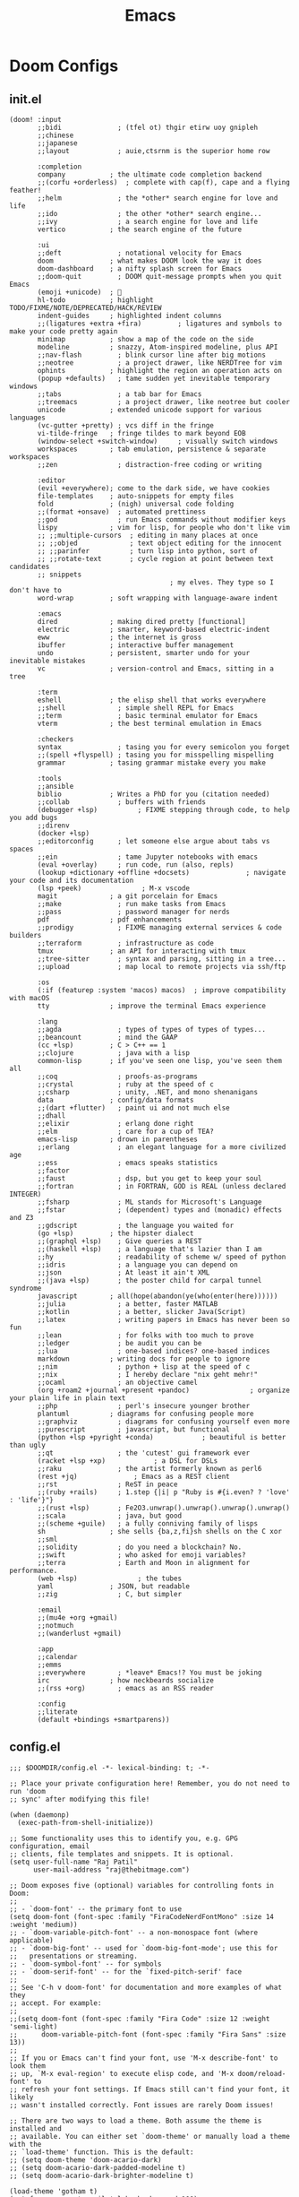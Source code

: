 :PROPERTIES:
:ID:       20230712T224009.631876
:END:
#+title: Emacs
#+filetags: :emacs:

* Doom Configs
** init.el
#+begin_src elisp
(doom! :input
       ;;bidi              ; (tfel ot) thgir etirw uoy gnipleh
       ;;chinese
       ;;japanese
       ;;layout            ; auie,ctsrnm is the superior home row

       :completion
       company           ; the ultimate code completion backend
       ;;(corfu +orderless)  ; complete with cap(f), cape and a flying feather!
       ;;helm              ; the *other* search engine for love and life
       ;;ido               ; the other *other* search engine...
       ;;ivy               ; a search engine for love and life
       vertico           ; the search engine of the future

       :ui
       ;;deft              ; notational velocity for Emacs
       doom              ; what makes DOOM look the way it does
       doom-dashboard    ; a nifty splash screen for Emacs
       ;;doom-quit         ; DOOM quit-message prompts when you quit Emacs
       (emoji +unicode)  ; 🙂
       hl-todo           ; highlight TODO/FIXME/NOTE/DEPRECATED/HACK/REVIEW
       indent-guides     ; highlighted indent columns
       ;;(ligatures +extra +fira)         ; ligatures and symbols to make your code pretty again
       minimap           ; show a map of the code on the side
       modeline          ; snazzy, Atom-inspired modeline, plus API
       ;;nav-flash         ; blink cursor line after big motions
       ;;neotree           ; a project drawer, like NERDTree for vim
       ophints           ; highlight the region an operation acts on
       (popup +defaults)   ; tame sudden yet inevitable temporary windows
       ;;tabs              ; a tab bar for Emacs
       ;;treemacs          ; a project drawer, like neotree but cooler
       unicode           ; extended unicode support for various languages
       (vc-gutter +pretty) ; vcs diff in the fringe
       vi-tilde-fringe   ; fringe tildes to mark beyond EOB
       (window-select +switch-window)     ; visually switch windows
       workspaces        ; tab emulation, persistence & separate workspaces
       ;;zen               ; distraction-free coding or writing

       :editor
       (evil +everywhere); come to the dark side, we have cookies
       file-templates    ; auto-snippets for empty files
       fold              ; (nigh) universal code folding
       ;;(format +onsave)  ; automated prettiness
       ;;god               ; run Emacs commands without modifier keys
       lispy             ; vim for lisp, for people who don't like vim
       ;; ;;multiple-cursors  ; editing in many places at once
       ;; ;;objed             ; text object editing for the innocent
       ;; ;;parinfer          ; turn lisp into python, sort of
       ;; ;;rotate-text       ; cycle region at point between text candidates
       ;; snippets
                                        ; my elves. They type so I don't have to
       word-wrap         ; soft wrapping with language-aware indent

       :emacs
       dired             ; making dired pretty [functional]
       electric          ; smarter, keyword-based electric-indent
       eww               ; the internet is gross
       ibuffer           ; interactive buffer management
       undo              ; persistent, smarter undo for your inevitable mistakes
       vc                ; version-control and Emacs, sitting in a tree

       :term
       eshell            ; the elisp shell that works everywhere
       ;;shell             ; simple shell REPL for Emacs
       ;;term              ; basic terminal emulator for Emacs
       vterm             ; the best terminal emulation in Emacs

       :checkers
       syntax              ; tasing you for every semicolon you forget
       ;;(spell +flyspell) ; tasing you for misspelling mispelling
       grammar           ; tasing grammar mistake every you make

       :tools
       ;;ansible
       biblio            ; Writes a PhD for you (citation needed)
       ;;collab            ; buffers with friends
       (debugger +lsp)          ; FIXME stepping through code, to help you add bugs
       ;;direnv
       (docker +lsp)
       ;;editorconfig      ; let someone else argue about tabs vs spaces
       ;;ein               ; tame Jupyter notebooks with emacs
       (eval +overlay)     ; run code, run (also, repls)
       (lookup +dictionary +offline +docsets)              ; navigate your code and its documentation
       (lsp +peek)               ; M-x vscode
       magit             ; a git porcelain for Emacs
       ;;make              ; run make tasks from Emacs
       ;;pass              ; password manager for nerds
       pdf               ; pdf enhancements
       ;;prodigy           ; FIXME managing external services & code builders
       ;;terraform         ; infrastructure as code
       tmux              ; an API for interacting with tmux
       ;;tree-sitter       ; syntax and parsing, sitting in a tree...
       ;;upload            ; map local to remote projects via ssh/ftp

       :os
       (:if (featurep :system 'macos) macos)  ; improve compatibility with macOS
       tty               ; improve the terminal Emacs experience

       :lang
       ;;agda              ; types of types of types of types...
       ;;beancount         ; mind the GAAP
       (cc +lsp)         ; C > C++ == 1
       ;;clojure           ; java with a lisp
       common-lisp       ; if you've seen one lisp, you've seen them all
       ;;coq               ; proofs-as-programs
       ;;crystal           ; ruby at the speed of c
       ;;csharp            ; unity, .NET, and mono shenanigans
       data              ; config/data formats
       ;;(dart +flutter)   ; paint ui and not much else
       ;;dhall
       ;;elixir            ; erlang done right
       ;;elm               ; care for a cup of TEA?
       emacs-lisp        ; drown in parentheses
       ;;erlang            ; an elegant language for a more civilized age
       ;;ess               ; emacs speaks statistics
       ;;factor
       ;;faust             ; dsp, but you get to keep your soul
       ;;fortran           ; in FORTRAN, GOD is REAL (unless declared INTEGER)
       ;;fsharp            ; ML stands for Microsoft's Language
       ;;fstar             ; (dependent) types and (monadic) effects and Z3
       ;;gdscript          ; the language you waited for
       (go +lsp)         ; the hipster dialect
       ;;(graphql +lsp)    ; Give queries a REST
       ;;(haskell +lsp)    ; a language that's lazier than I am
       ;;hy                ; readability of scheme w/ speed of python
       ;;idris             ; a language you can depend on
       ;;json              ; At least it ain't XML
       ;;(java +lsp)       ; the poster child for carpal tunnel syndrome
       javascript        ; all(hope(abandon(ye(who(enter(here))))))
       ;;julia             ; a better, faster MATLAB
       ;;kotlin            ; a better, slicker Java(Script)
       ;;latex             ; writing papers in Emacs has never been so fun
       ;;lean              ; for folks with too much to prove
       ;;ledger            ; be audit you can be
       ;;lua               ; one-based indices? one-based indices
       markdown          ; writing docs for people to ignore
       ;;nim               ; python + lisp at the speed of c
       ;;nix               ; I hereby declare "nix geht mehr!"
       ;;ocaml             ; an objective camel
       (org +roam2 +journal +present +pandoc)               ; organize your plain life in plain text
       ;;php               ; perl's insecure younger brother
       plantuml          ; diagrams for confusing people more
       ;;graphviz          ; diagrams for confusing yourself even more
       ;;purescript        ; javascript, but functional
       (python +lsp +pyright +conda)            ; beautiful is better than ugly
       ;;qt                ; the 'cutest' gui framework ever
       (racket +lsp +xp)            ; a DSL for DSLs
       ;;raku              ; the artist formerly known as perl6
       (rest +jq)              ; Emacs as a REST client
       ;;rst               ; ReST in peace
       ;;(ruby +rails)     ; 1.step {|i| p "Ruby is #{i.even? ? 'love' : 'life'}"}
       ;;(rust +lsp)       ; Fe2O3.unwrap().unwrap().unwrap().unwrap()
       ;;scala             ; java, but good
       ;;(scheme +guile)   ; a fully conniving family of lisps
       sh                ; she sells {ba,z,fi}sh shells on the C xor
       ;;sml
       ;;solidity          ; do you need a blockchain? No.
       ;;swift             ; who asked for emoji variables?
       ;;terra             ; Earth and Moon in alignment for performance.
       (web +lsp)               ; the tubes
       yaml              ; JSON, but readable
       ;;zig               ; C, but simpler

       :email
       ;;(mu4e +org +gmail)
       ;;notmuch
       ;;(wanderlust +gmail)

       :app
       ;;calendar
       ;;emms
       ;;everywhere        ; *leave* Emacs!? You must be joking
       irc               ; how neckbeards socialize
       ;;(rss +org)        ; emacs as an RSS reader

       :config
       ;;literate
       (default +bindings +smartparens))
#+end_src
** config.el
#+begin_src elisp
;;; $DOOMDIR/config.el -*- lexical-binding: t; -*-

;; Place your private configuration here! Remember, you do not need to run 'doom
;; sync' after modifying this file!

(when (daemonp)
  (exec-path-from-shell-initialize))

;; Some functionality uses this to identify you, e.g. GPG configuration, email
;; clients, file templates and snippets. It is optional.
(setq user-full-name "Raj Patil"
      user-mail-address "raj@thebitmage.com")

;; Doom exposes five (optional) variables for controlling fonts in Doom:
;;
;; - `doom-font' -- the primary font to use
(setq doom-font (font-spec :family "FiraCodeNerdFontMono" :size 14 :weight 'medium))
;; - `doom-variable-pitch-font' -- a non-monospace font (where applicable)
;; - `doom-big-font' -- used for `doom-big-font-mode'; use this for
;;   presentations or streaming.
;; - `doom-symbol-font' -- for symbols
;; - `doom-serif-font' -- for the `fixed-pitch-serif' face
;;
;; See 'C-h v doom-font' for documentation and more examples of what they
;; accept. For example:
;;
;;(setq doom-font (font-spec :family "Fira Code" :size 12 :weight 'semi-light)
;;      doom-variable-pitch-font (font-spec :family "Fira Sans" :size 13))
;;
;; If you or Emacs can't find your font, use 'M-x describe-font' to look them
;; up, `M-x eval-region' to execute elisp code, and 'M-x doom/reload-font' to
;; refresh your font settings. If Emacs still can't find your font, it likely
;; wasn't installed correctly. Font issues are rarely Doom issues!

;; There are two ways to load a theme. Both assume the theme is installed and
;; available. You can either set `doom-theme' or manually load a theme with the
;; `load-theme' function. This is the default:
;; (setq doom-theme 'doom-acario-dark)
;; (setq doom-acario-dark-padded-modeline t)
;; (setq doom-acario-dark-brighter-modeline t)

(load-theme 'gotham t)
(set-frame-parameter nil 'alpha-background 100)

;; This determines the style of line numbers in effect. If set to `nil', line
;; numbers are disabled. For relative line numbers, set this to `relative'.
(setq display-line-numbers-type 'relative)

;; If you use `org' and don't want your org files in the default location below,
;; change `org-directory'. It must be set before org loads!
(setq org-directory "/home/rp152k/source/vcops/org")


;; Whenever you reconfigure a package, make sure to wrap your config in an
;; `after!' block, otherwise Doom's defaults may override your settings. E.g.
;;
;;   (after! PACKAGE
;;     (setq x y))
;;
;; The exceptions to this rule:
;;
;;   - Setting file/directory variables (like `org-directory')
;;   - Setting variables which explicitly tell you to set them before their
;;     package is loaded (see 'C-h v VARIABLE' to look up their documentation).
;;   - Setting doom variables (which start with 'doom-' or '+').
;;
;; Here are some additional functions/macros that will help you configure Doom.
;;
;; - `load!' for loading external *.el files relative to this one
;; - `use-package!' for configuring packages
;; - `after!' for running code after a package has loaded
;; - `add-load-path!' for adding directories to the `load-path', relative to
;;   this file. Emacs searches the `load-path' when you load packages with
;;   `require' or `use-package'.
;; - `map!' for binding new keys
;;
;; To get information about any of these functions/macros, move the cursor over
;; the highlighted symbol at press 'K' (non-evil users must press 'C-c c k').
;; This will open documentation for it, including demos of how they are used.
;; Alternatively, use `C-h o' to look up a symbol (functions, variables, faces,
;; etc).
;;
;; You can also try 'gd' (or 'C-c c d') to jump to their definition and see how
;; they are implemented.

                                        ;Misc

(defun life-hex-count ()
  "number of days I've been alive"
  (interactive)
  (let* ((birth (date-to-time "2000-05-01 19:30 IST"))
         (today (date-to-time (format-time-string "%Y-%m-%d %H:%M:%S %Z" (current-time)) ))
         (diff (float-time (time-subtract today birth))))
    (insert (concat " " (format "0x%X" (/ diff 86400))))))

(defun hex-ops ()
  "hexify decimal number at point, invoke life hex at count if nil"
  (interactive)
  (defun delete-word-at-point ()
    (kill-word 1)
    (backward-kill-word 1))
  (defun valid-number-p (str)
    "Check if a string is a valid number."
    (string-match-p "^[+-]?[0-9]*\\.?[0-9]+\\(?:[eE][+-]?[0-9]+\\)?$" str))
  (let ((dec-days (word-at-point)))
    (cond ((null dec-days) (life-hex-count))
          ((valid-number-p dec-days) (progn
                                       (delete-word-at-point)
                                       (insert (format " 0x%X " (string-to-number dec-days))))))))

                                        ; GTD

(use-package! org
  :config
  (setq org-startup-numerated t)
  (setq org-agenda-files '("/home/rp152k/source/vcops/org/GTD/GTD_HQ.org"))
  (setq org-capture-templates
	'(("n" "Next Action" entry (file+headline "/home/rp152k/source/vcops/org/GTD/GTD_HQ.org" "NA")
           "* TODO %?\n  %i\n  %a")
          ("m" "Meet" entry (file+headline "/home/rp152k/source/vcops/org/GTD/GTD_HQ.org" "Meets")
           "* @ %? w/")
	  ("e" "Event" entry (file+headline "/home/rp152k/source/vcops/org/GTD/GTD_HQ.org" "Events")
           "* %?\nSCHEDULED: %T\n  %i")
          ("i" "IN" entry (file+headline "/home/rp152k/source/vcops/org/GTD/GTD_HQ.org" "INQ")
           "* %?\nEntered on %U\n  %i\n  %a")
	  ("t" "Tickler" entry (file+headline "/home/rp152k/source/vcops/org/GTD/GTD_HQ.org" "Tickler")
	   "* WAIT %?\nDEFER THOUGHT TO: %T\n %i"))))


                                        ;roam (+roam2)
(use-package! org-roam
  :config
  (setq org-roam-directory "/home/rp152k/source/vcops/org/roam/Content"))

(defun gtd-workspace()
  "open the GTD workspace"
  (interactive)
  (find-file "/home/rp152k/source/vcops/org/GTD/GTD_HQ.org"))

                                        ;blogging
(use-package! easy-hugo
  :config
  (setq easy-hugo-basedir "/home/rp152k/source/vcops/thebitmage.com"))

                                        ;gptel
(use-package! gptel
  :config
  (setq
   gptel-api-key "<OPENAI_API_KEY>"
   gptel-model "gpt-4o"
   gptel--system-message "You provide terse but complete responses with good coverage of the concept asked while also providing the caveats involved in what is being discussed. Freely use examples of existing tools and analogies to better explain the concept with links if they exist."))



                                        ;citar
(use-package! citar
  :custom
  (org-cite-global-bibliography '("/home/rp152k/source/vcops/org/roam/Content/bib/references.bib"))
  (org-cite-insert-processor 'citar)
  (org-cite-follow-processor 'citar)
  (org-cite-activate-processor 'citar)
  (citar-bibliographies org-cite-global-bibliography)
  (citar-bibliography org-cite-global-bibliography))

                                        ;org-roam-ui
(use-package! org-roam-ui
  :after org-roam ;; or :after org
  :config
  (setq org-roam-ui-sync-theme t
        org-roam-ui-follow t
        org-roam-ui-update-on-save t
        org-roam-ui-open-on-start t))

                                        ;LSP
(use-package! lsp-mode
  :hook (lsp-mode . (lambda ()
                      (let ((lsp-keymap-prefix "C-M-l"))
                        (lsp-enable-which-key-integration))))
  :config
  (define-key lsp-mode-map (kbd "C-M-l") lsp-command-map)
  (setq lsp-enable-symbol-highlighting t)
  (setq lsp-ui-doc-enable t)
  (setq lsp-ui-doc-show-with-cursor t)
  (setq lsp-ui-sideline-enable nil)
  (setq lsp-diagnostics-provider :none)
  (setq lsp-headerline-breadcrumb-enable t)
  (setq lsp-headerline-breadcrumb-enable-diagnostics nil)
  (setq lsp-signature-auto-activate t)
  (setq lsp-signature-render-documentation t)
  (setq lsp-completion-provider :capf)
  (setq lsp-completion-show-detail t)
  (setq lsp-enable-snippet t)
  (setq lsp-modeline-code-action t))

                                        ; Conda
(use-package! conda
  :config
  (setq conda-anaconda-home (expand-file-name  "~/mambaforge"))
  (conda-env-initialize-interactive-shells)
  (conda-env-initialize-eshell)
  (conda-env-autoactivate-mode t)
  (add-hook 'find-file-hook (lambda () (when (bound-and-true-p conda-project-env-path)
                                    (conda-env-activate-for-buffer)))))




                                        ;Lisp

(load "~/quicklisp/clhs-use-local.el" 'noerror)


                                        ; Dap maps
(map! :map dap-mode-map
      :leader
      :prefix ("d" . "dap")
      ;; basics
      :desc "dap next"          "n" #'dap-next
      :desc "dap step in"       "i" #'dap-step-in
      :desc "dap step out"      "o" #'dap-step-out
      :desc "dap continue"      "c" #'dap-continue
      :desc "dap hydra"         "h" #'dap-hydra
      :desc "dap debug restart" "r" #'dap-debug-restart
      :desc "dap debug"         "s" #'dap-debug

      ;; debug
      :prefix ("dd" . "Debug")
      :desc "dap debug recent"  "r" #'dap-debug-recent
      :desc "dap debug last"    "l" #'dap-debug-last

      ;; eval
      :prefix ("de" . "Eval")
      :desc "eval"                "e" #'dap-eval
      :desc "eval region"         "r" #'dap-eval-region
      :desc "eval thing at point" "s" #'dap-eval-thing-at-point
      :desc "add expression"      "a" #'dap-ui-expressions-add
      :desc "remove expression"   "d" #'dap-ui-expressions-remove

      :prefix ("db" . "Breakpoint")
      :desc "dap breakpoint toggle"      "b" #'dap-breakpoint-toggle
      :desc "dap breakpoint condition"   "c" #'dap-breakpoint-condition
      :desc "dap breakpoint hit count"   "h" #'dap-breakpoint-hit-condition
      :desc "dap breakpoint log message" "l" #'dap-breakpoint-log-message)


                                        ; Custom Maps

(map! :leader
      "r s" #'restclient-http-send-current
      "w w" #'switch-window
      "l"  #'life-hex-count
      "o g" #'gtd-workspace
      "s w" #'eww
      "t t" #'tldr
      "e h" #'easy-hugo
      "e x" #'eros-eval-defun
      "n i l" #'org-insert-link
      "i g h" #'gptel
      "i g s" #'gptel-send
      "C e" #'org-cite-insert
      "C o" #'citar-open
      "C r r a" #'citar-org-roam-ref-add
      "C d" #'citar-dwim
      "s /" #'+vertico/project-search-from-cwd)

(map! :i "[" #'lispy-brackets [])

(map! "<AudioLowerVolume>" #'pdf-view-next-line-or-next-page
      "<AudioRaiseVolume>" #'pdf-view-previous-line-or-previous-page)

                                        ; Misc Maps
(map! "M-c" #'capitalize-dwim)
#+end_src
** package.el
#+begin_src elisp
(package! tldr)

(package! easy-hugo
  :recipe (:host github :repo "/masasam/emacs-easy-hugo"))

(package! gptel)

(package! org-roam-ui)

(package! exec-path-from-shell)

(package! gotham-theme)
#+end_src
** custom.el
#+begin_src elisp
(put 'narrow-to-region 'disabled nil)
#+end_src
* Stream
** 0x22CA
*** Context
 - working in the cloud native space
 - golang is the cloud native language
*** Go installation
 - install go and add to path
   - https://go.dev/doc/install
 - verify with =go version=
*** Lsp-mode with golang
- install gopls :
  - =go install golang.org/x/tools/gopls@latest=
  - verify with =gopls version=
*** Sentinel repository
 - =git clone https://github.com/rajp152k/xkcd-corpus-builder=
 - jumping around
 - running tests
   - ginkgo and gomega
 - lsp all options
 - snippets
 - M-x Compile
 - local e-shell
*** Debugging with Dap
*** Bonus Video
** 0x22CA
- setting up emacs for data science
- basic priorities : interactive repl based on which mamba env I am in
- language server integration
- able to see notebooks and images
- able to work with juptyer notebooks
** 0x22C9
*** intro

- techno-talkthrough
  - larger, overarching concept
  - rapid practical examples

- this video:

  - idea is to build the conceptual idea buff stackability in you tools

  - the collaborative interop is greater  than the individual worths of these tools

*** buff stacking emacs

   - the extensibility allows the community to be flexible and build all sorts of things

   - can fit your needs (whatever they are)

   - sensible defaults with doom emacs can get you started quickly

   - to the pragmatics right away

   - the toolsets stack on each other due to powerful & uniform underlying representation

   - lisp machine: i'm actively exploring this more and will soon publish fully-baked content

*** pragmatics

 - version control anything: magit
   - faster porcelain than the cli
   - dedicated video coming in soon

 - llm interface as a text buffer

 - eww -> firefox

 - lsp-mode (+ dap + treesitter)
   - polyglotic programming ++
   - generic programming hooks (m-x compile, etc)

 - org -> blogs, todos, capture buffers, notes, literate programming, babel
   - dedicated video coming soon

 - context-aware snippets
   - python
   - go
   - markups, org, markdown

 - dired, projectile, buffer, proc, file management
   - can also use external proc management if you prefer that
   - i prefer btop as a decent monitor of all (metrics) at once
     - temp, other misc stuff
     - compute(cpuutils, mem), storage(iops), networks(b/s)
     - proc management
   - i like it this way: wouldn't want monitoring emacs from emacs

 - i can't even claim to be an efficient emacs user yet
   - don't use elisp as much yet (other than configs), working actively on that front

*** emacs as your os

   - emacs as your os (lucky to spend 90% of my day in emacs)

     - for the modal humans our there : emacs is my normal mode now

     - can further minimize context switching by altering your workflows into more keyboard oriented modalities
       - firefox + vimium
       - i3wm if you're xorg, i'm on wayland so sway

*** what next?

 - i also blog : check out the bitmage.com
   - if you're into text (site.xml rss at the bottom left)

 - a lot of emacs stuff coming in your way

 - also will get into a lot of cli linux/unix/gnu in a phase later on

 - thanks for tuning in, this was the bitmage

** 0x21BD

 - studying how org-lists work : might try to extend the features with something useful of my own
** 0x21b0
 - Will Be Altering The Work Space And The Required Mindset That Allows Me To Run Emacs As A Client With An Ever-Running Daemon
** 0x2178
 - I already use vim bindings in emacs but I do miss the command line
 - have decided to go minimal for my work and retain emacs for personal projects and writing
 - reading up on the unix philosophy and aiming to become a true shell ninja.
 - knowing about Unix operating system does excite me and do hope to learn a lot more
 - I'll definitely never give up emacs but a basic awareness of the operating system with the utilities of a CLI do encourage me to get good at both ecosystems
 - starting a similar [[id:8bc9d1c6-da56-4db9-a904-8f052e6836cb][Vim]] stream to log all my works, I'll be keeping the vimrc simple this time and not be using a lot of external plugins but rely on the vanilla features of vim
 - already excited about getting back to a dark green terminal screen..
** 0x2127
 - youtube video on navigating the text editing landscape
   - on why one should not settle even in 2023
 - starting with the skills necessary to efficiently edit text
   - touch typing -> efficient navigation (vim) -> playing with the nuts and bolts (emacs)
     - why not VS code?
** 0x211F
 - thinking of writing and emacs extension
   - visualizing my knowledge graph in an interactive manner
   - existing extensions do exist but it would be a good experience building it from scratch
   - will be proceeding formally and take it up as a proper initiative
** 0x211E
Started using smudge (spotify on emacs) : more time in emacs...
Thinking of summarizing my init.el in a blog : been around 2-3 years since I last did that 
** 0x2118
The single greatest tool choice I've ever made in terms of editing efficiently (right along side vim : I use Evil GccEmacs 28 as of now)
* Literature
 - [ ] https://www.masteringemacs.org/
 - [ ] https://www.oreilly.com/library/view/writing-gnu-emacs/9781449395056/
* Refs
 - my [[id:20230809T095308.040286][init.el]]
* Utilities
** [[id:be1c795a-add6-4122-add5-ead5f45fbab2][Org-mode]]
** [[id:72e5e672-da30-4fda-9efb-6258a1712f8f][Tramp]]
